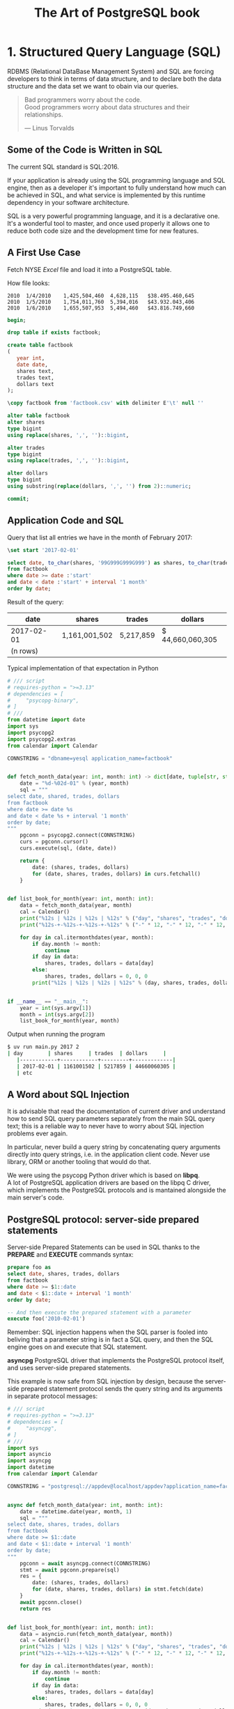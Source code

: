 :PROPERTIES:
:ID: 0ec0df6d-941f-40ff-9dee-bc56c521e53b
:BOOK_URL: [[https://storage.sbg.cloud.ovh.net/v1/AUTH_e5524010dbdf45ccb5cdac68b254c4f7/TAOP/TAOP-Volume-1.pdf]]
:END:
#+TITLE: The Art of PostgreSQL book

* 1. Structured Query Language (SQL)
  RDBMS (Relational DataBase Management System) and SQL are forcing developers to think in terms of data structure,
  and to declare both the data structure and the data set we want to obain
  via our queries.

  #+begin_quote
  Bad programmers worry about the code. \\
  Good programmers worry about data structures and their relationships.

  --- Linus Torvalds
  #+end_quote
** Some of the Code is Written in SQL
   The current SQL standard is SQL:2016.

   If your application is already using the SQL programming language
   and SQL engine, then as a developer it's important to fully understand how 
   much can be achieved in SQL, and what service is implemented by this runtime
   dependency in your software architecture.

   SQL is a very powerful programming language, and it is a declarative one.
   It's a wonderful tool to master, and once used properly it allows one to reduce
   both code size and the development time for new features.

** A First Use Case
   Fetch NYSE /Excel/ file and load it into a PostgreSQL table.

   How file looks:
   #+begin_example
   2010  1/4/2010    1,425,504,460  4,628,115   $38.495.460,645
   2010  1/5/2010    1,754,011,760  5,394,016   $43.932.043,406
   2010  1/6/2010    1,655,507,953  5,494,460   $43.816.749,660
   #+end_example

   #+begin_src sql 
   begin;

   drop table if exists factbook;

   create table factbook
   (
      year int,
      date date,
      shares text,
      trades text,
      dollars text
   );

   \copy factbook from 'factbook.csv' with delimiter E'\t' null ''

   alter table factbook
   alter shares
   type bigint
   using replace(shares, ',', '')::bigint,

   alter trades
   type bigint
   using replace(trades, ',', '')::bigint,

   alter dollars
   type bigint
   using substring(replace(dollars, ',', '') from 2)::numeric;

   commit;
   #+end_src


** Application Code and SQL
   Query that list all entries we have in the month of February 2017:
   #+begin_src sql
   \set start '2017-02-01'

   select date, to_char(shares, '99G999G999G999') as shares, to_char(trades, '99G999G999') as trades, to_char(dollars, 'L99G999G999G999') as dollars
   from factbook
   where date >= date :'start'
   and date < date :'start' + interval '1 month'
   order by date;
   #+end_src

   Result of the query:
   | date       | shares        | trades    | dollars          |
   |------------+---------------+-----------+------------------|
   | 2017-02-01 | 1,161,001,502 | 5,217,859 | $ 44,660,060,305 |
   | (n rows)   |               |           |                  |

   Typical implementation of that expectation in Python
   #+begin_src python
   # /// script
   # requires-python = ">=3.13"
   # dependencies = [
   #     "psycopg-binary",
   # ]
   # ///
   from datetime import date
   import sys
   import psycopg2
   import psycopg2.extras
   from calendar import Calendar

   CONNSTRING = "dbname=yesql application_name=factbook"


   def fetch_month_data(year: int, month: int) -> dict[date, tuple[str, str, str]]:
       date = "%d-%02d-01" % (year, month)
       sql = """
   select date, shared, trades, dollars
   from factbook
   where date >= date %s
   and date < date %s + interval '1 month'
   order by date;
   """
       pgconn = psycopg2.connect(CONNSTRING)
       curs = pgconn.cursor()
       curs.execute(sql, (date, date))

       return {
           date: (shares, trades, dollars)
           for (date, shares, trades, dollars) in curs.fetchall()
       }


   def list_book_for_month(year: int, month: int):
       data = fetch_month_data(year, month)
       cal = Calendar()
       print("%12s | %12s | %12s | %12s" % ("day", "shares", "trades", "dollars"))
       print("%12s-+-%12s-+-%12s-+-%12s" % ("-" * 12, "-" * 12, "-" * 12, "-" * 12))

       for day in cal.itermonthdates(year, month):
           if day.month != month:
               continue
           if day in data:
               shares, trades, dollars = data[day]
           else:
               shares, trades, dollars = 0, 0, 0
           print("%12s | %12s | %12s | %12s" % (day, shares, trades, dollars))


   if __name__ == "__main__":
       year = int(sys.argv[1])
       month = int(sys.argv[2])
       list_book_for_month(year, month)
   #+end_src

   Output when running the program
   #+begin_src sh
   $ uv run main.py 2017 2
   | day        | shares     | trades  | dollars     |
      |------------+------------+---------+-------------|
      | 2017-02-01 | 1161001502 | 5217859 | 44660060305 |
      | etc
   #+end_src
** A Word about SQL Injection
   [[https://imgs.xkcd.com/comics/exploits_of_a_mom.png]]

   It is advisable that read the documentation of current driver and understand how to send
   SQL query parameters separately from the main SQL query text;
   this is a reliable way to never have to worry about SQL injection problems ever again.

   In particular, never build a query string by concatenating query arguments directly
   into query strings, i.e. in the application client code.
   Never use library, ORM or another tooling that would do that.

   We were using the psycopg Python driver which is based on *libpq*. \\
   A lot of PostgreSQL application drivers are based on the libpq C driver, which
   implements the PostgreSQL protocols and is mantained alongside the main server's code.


** PostgreSQL protocol: server-side prepared statements
   Server-side Prepared Statements can be used in SQL thanks to the *PREPARE*
   and *EXECUTE* commands syntax:
   #+begin_src sql
   prepare foo as
   select date, shares, trades, dollars
   from factbook
   where date >= $1::date
   and date < $1::date + interval '1 month'
   order by date;

   -- And then execute the prepared statement with a parameter
   execute foo('2010-02-01') 
   #+end_src

   Remember: SQL injection happens when the SQL parser is fooled into beliving that
   a parameter string is in fact a SQL query, and then the SQL engine goes on and
   execute that SQL statement.

   *asyncpg* PostgreSQL driver that implements the PostgreSQL protocol itself, and uses
   server-side prepared statements.

   This example is now safe from SQL injection by design, because the server-side
   prepared statement protocol sends the query string and its arguments in separate protocol
   messages:
   #+begin_src python
   # /// script
   # requires-python = ">=3.13"
   # dependencies = [
   #     "asyncpg",
   # ]
   # ///
   import sys
   import asyncio
   import asyncpg
   import datetime
   from calendar import Calendar

   CONNSTRING = "postgresql://appdev@localhost/appdev?application_name=factbook"


   async def fetch_month_data(year: int, month: int):
       date = datetime.date(year, month, 1)
       sql = """
   select date, shares, trades, dollars
   from factbook
   where date >= $1::date
   and date < $1::date + interval '1 month'
   order by date;
   """
       pgconn = await asyncpg.connect(CONNSTRING)
       stmt = await pgconn.prepare(sql)
       res = {
           date: (shares, trades, dollars)
           for (date, shares, trades, dollars) in stmt.fetch(date)
       }
       await pgconn.close()
       return res


   def list_book_for_month(year: int, month: int):
       data = asyncio.run(fetch_month_data(year, month))
       cal = Calendar()
       print("%12s | %12s | %12s | %12s" % ("day", "shares", "trades", "dollars"))
       print("%12s-+-%12s-+-%12s-+-%12s" % ("-" * 12, "-" * 12, "-" * 12, "-" * 12))

       for day in cal.itermonthdates(year, month):
           if day.month != month:
               continue
           if day in data:
               shares, trades, dollars = data[day]
           else:
               shares, trades, dollars = 0, 0, 0
           print("%12s | %12s | %12s | %12s" % (day, shares, trades, dollars))


   if __name__ == "__main__":
       year = int(sys.argv[1])
       month = int(sys.argv[2])
       list_book_for_month(year, month)
   #+end_src


** Back to Discovering SQL
   Now of course it's possible to implement the same expectations with a single SQL
   query, without any application code being spent on solving the problem:
   #+begin_src sql
   select cast(calendar.entry as date) as date,
      coalesce(shares, 0) as shares,
      coalesce(trades, 0) as trades,
      to_char(
      coalesce(dollars,0),
      'L99G999G999G999'
      ) as dollars
   from
   generate_series(date :'start',
   date :'start' + interval '1 month'
   - interval '1 day',
   interval '1 day'
   )
   as calendar(entry)
   left join factbook
   on factbook.date = calendar.entry
   order by date;
   #+end_src

   Here's the result of running this query:
   | date       | shares     | trades  | dollars          |
   |------------+------------+---------+------------------|
   | 2017-02-01 | 1161001502 | 5217859 | $ 44,660,060,305 |
   | 2017-02-02 | 1128144760 | 4586343 | $ 43,276,102,903 |
   | etc        |            |         |                  |

   Note that we replaced 60 lines of Python code with a simple enough SQL query
   Here, the Python is doing and /Hash Join Nested Loop/ where PostgreSQL picks a 
   /Merge Left Join/ over two ordered relations.

* 2. Software Architecture
  When designing your software architecture, you need to think about PostgreSQL
  not as /storage/ layer, but rather as a /concurrent data access service/.
  This service is capable of handling data processing.

** Why PostgreSQL? 
   That choice is down to several factors, all consequences of PostgreSQL
   truly being /the world's most advanced open source database/:
   - PostgreSQL is open source, available under a BSD like licence
     named the *PostgreSQL licence*
   - The PostgreSQL project is done completely in the open. \\
     The project goes as far as self-hosting all requirements in order
     to avoid being influenced by a particular company.
   - PostgreSQL releases a new major version about once a year, following a
     /when it's ready/ releaase cycle
   - The PostgreSQL design allows enhancing SQL in very advanced ways


* 3. Getting Ready to read this Book
  #+begin_src sh
  $ docker run -d -p 127.0.0.1:5432:5432 -e POSTGRES_PASSWORD="1234" --name the_art_of_postgresql_book postgres:16.9-alpine
  $ docker exec -it the_art_of_postgresql_book psql -U postgres
  postgres=# show server_version;
  server_version 
  ----------------
  16.9
  (1 row)
  #+end_src

  Need to import /Chinook/ database to PostgreSQL:
  #+begin_src sh
  $ docker exec -it the_art_of_postgresql_book psql -U postgres -c "create database appdev"
  $ curl -fsSL "https://github.com/edpyt/TAOP-sql/raw/3a7c45887a4223a730a7659cb2325990d0696cfd/TheArtOfPostgreSQL-database-sql/chinook.sql" | docker exec -i the_art_of_postgresql_book psql -U postgres -d appdev 
  $ docker exec -it the_art_of_postgresql_book psql -U postgres -d appdev -c "ALTER ROLE postgres SET search_path TO chinook;"
  #+end_src
* 4. Business Logic

** Every SQL query embeds some business logic
   Each and every and all SQL query contains some levels of business logic.

   Example:
   #+begin_src sql
   select name
   from track
   where albumid = 193
   order by trackid;
   #+end_src
   What business logic is embedded in that SQL statement?
   - The /select/ clause only mentions the /name/ column, and that's relevant
     to your application.
     In the situation in which your application runs this query, the business logic
     is only interested into the tracks names.
   - The /from/ clause only mentions the /track/ trable, somehow we decided that's
     all we need in this example, and that again is strongly tied to the logic being
     implemented
   - The /where/ clause restricts the data output to the /albumid/ 193 which again
     is a direct translation of our business logic, with the added information
     that the album we want now is the 193rd one and we're left to wonder how 
     we know about it
   - Finally, the /order by/ clause implements the idead that we want to display
     the track names in the order they appear on the disk.
     Not only that, it also incorporates the specific knowledge that the /trackid/
     column ordering is the same as the original disk ordering of the tracks.
** Business Logic Applies to Use Cases
   Display the list of albums from a given artist, each with its total duration.
   #+begin_src sql
   select album.title as album,
      sum(milliseconds) * interval '1 ms' as duration
   from album
   join artist using(artistid)
   left join track using(albumid)
   where artist.name = 'Red Hot Chili Peppers'
   group by album
   order by album;
   #+end_src
   The output is:
   | album                 | duration     |
   |-----------------------+--------------|
   | Blood Sugar Sex Magik | 01:13:57.073 |
   | By The Way            | 01:08:49.951 |
   | Californication       | 00:56:25.461 |

   What we see here is a direct translation from the business case (or user story)
   into a SQL query. The SQL implementation uses joins and computations that are specific
   to both the data model and the use case we are solving.

   Another implementation could be done with several queries and the computation
   in the application's main code:
   1. Fetch the list of albums for the selected artist
   2. For each album, fetch the duration of every track in the album
   3. In the application, sum up the durations per album

   #+begin_src python
   # /// script
   # requires-python = ">=3.13"
   # dependencies = [
   #     "psycopg[binary]",
   # ]
   # ///
   from dataclasses import dataclass
   from typing import ClassVar, Self
   import psycopg
   import sys
   from datetime import timedelta

   from psycopg.rows import dict_row

   DEBUGSQL = False
   PGCONNSTRING = "host=localhost user=postgres password=1234 dbname=appdev"


   @dataclass
   class Model:
       tablename: ClassVar[str | None] = None
       columns: ClassVar[list[str]] = []

       @classmethod
       def buildsql(cls, pgconn: psycopg.Connection, **kwargs) -> str | None:
           if cls.tablename and kwargs:
               cols = ", ".join('"%s"' % c for c in cls.columns)
               qtab = '"%s"' % cls.tablename
               sql = "select %s from %s where" % (cols, qtab)
               for key in kwargs.keys():
                   sql += "\"%s\" = '%s'" % (key, kwargs[key])
                   if DEBUGSQL:
                       print(sql)
                   return sql

       @classmethod
       def fetchone(cls, pgconn: psycopg.Connection, **kwargs) -> Self | None:
           if (
               (cls.tablename and kwargs)  #
               and (sql := cls.buildsql(pgconn, **kwargs))
           ):
               curs = pgconn.cursor(row_factory=dict_row)
               curs.execute(sql)  # type: ignore[reportArgumentType]
               if (result := curs.fetchone()) is not None:
                   return cls(*result.values())

       @classmethod
       def fetchall(cls, pgconn: psycopg.Connection, **kwargs) -> list[Self]:
           if (
               (cls.tablename and kwargs)  #
               and (sql := cls.buildsql(pgconn, **kwargs))
           ):
               curs = pgconn.cursor(row_factory=dict_row)
               curs.execute(sql)  # type: ignore[reportArgumentType]
               if resultset := curs.fetchall():
                   return [cls(*result.values()) for result in resultset]
           return []


   @dataclass
   class Artist(Model):
       tablename = "artist"
       columns = ["artistid", "name"]

       id: int
       title: str


   @dataclass
   class Album(Model):
       tablename = "album"
       columns = ["albumid", "title"]

       id: int
       title: str
       duration: float | None = None


   @dataclass
   class Track(Model):
       tablename = "track"
       columns = ["trackid", "name", "milliseconds", "bytes", "unitprice"]

       id: int
       name: str
       duration: int
       bytes: float
       unitprice: int


   if __name__ == "__main__":
       if len(sys.argv) > 1:
           pgconn = psycopg.connect(PGCONNSTRING)
           artist = Artist.fetchone(pgconn, name=sys.argv[1])
           for album in Album.fetchall(pgconn, artistid=artist.id):
               ms = 0
               for track in Track.fetchall(pgconn, albumid=album.id):
                   ms += track.duration
                   duration = timedelta(milliseconds=ms)
               print("%25s: %s" % (album.title, duration))
       else:
           print("albums.py <artist name>")
   #+end_src

   Now the result of this code is as following:
   #+begin_src sh
   $ uv run main.py "Red Hot Chili Peppers"
   Blood Sugar Sex Magik: 1:13:57.073000
   By The Way: 1:08:49.951000
   Californication: 0:56:25.461000
   #+end_src
** Correctness
   When using multiple statements, it is necessary to setup the /isolation level/ correctly.
   Also, the connection and transaction semantice of your code should be tightly controlled.

   The SQL standard default four isolation level and PostgreSQL implements three of them,
   leaving out /dirty reads/.

   Think of the isolation levels like this:
   - Read uncommited \\
     PostgreSQL accepts this setting and actually implements /read commited/ here,
     which is compliant with the SQL standard
   - Read committed \\
     This is the default and it allows your transaction to see other transactions
     changes as soon as they are committed; it means that if you run the following
     query twice in your transaction but someone else added or removed objects
     from the stock, you will have different count at different points in your transaction
     #+begin_src sql
     select count(*) from stock;
     #+end_src
   - Repeatable read \\
     In this isolation level, your transaction keeps the same /snapshot/ of the whole database
     for its entire duration, from *BEGIN* to *COMMIT*.
     It is very useful to have that for online backups - a straightforward use case for this
     feature.
   - Serializable \\
     This level guarantees that a one-transaction-at-a-time ordering of what happens on the server
     exists with the exact same result as what you're obtaining with concurrent activity.

   By default working in /read commited/ isolation level.

   Each running transaction in a PostgreSQL system can hae a different isolation level.

** Efficiency
   The correct soultion is eight lines of very basic SQL.

   In the application's code solution, here's what happens under the hood:
   - First, we fetch the artist from the database, so that's one network round trip
     and one SQL query that returns the artist id and its name

     note that we don't need the name of the artist in our use-save, so that's a useless
     amount of bytes sent on the network, and also in memory in the application
   - Then we do another network round-trip to fetch a list of albums for the artistid
     we just retrieved in the previous query, and store the result in the application's
     memory
   - Now for each album we send another SQL query via the network to the database server
     and fetch the list of tracks and their properties, including the duration in milliseconds.
   - In the same loop where we fetch the tracks durations in milliseconds, we sum them up
     in the application's memory - we can approximate the CPU usage on the application side
     to be the same as the one in the PostgreSQL server.
   - Finnaly, the application can output the fetched data
** Stored Procedures - a Data Access API
   When using PostgreSQL it is also possible to create server-side functions.
   #+begin_src sql
   create or replace function get_all_albums
   (
   in artistid bigint,
   out album text,
   out duration interval
   )
   returns setof record
   language sql
   as $$
   select album.title as album,
      sum(milliseconds) * interval '1 ms' as duration
   from album
   join artist using(artistid)
   left join track using(albumid)
   where artist.artistid = get_all_albums.artistid
   group by album
   order by album;
   $$;
   #+end_src

   Then we can use this procedure with /lateral/ join technique:
   #+begin_src sql
   select album, duration
   from artist
   lateral get_all_albums(artistid)
   where artist.name = 'Red Hot Chili Peppers';
   #+end_src

   And example we want to list the album with durations of the artists
   who have exactly four albums registered in database:
   #+begin_src sql
   with four_albums as
      (
      select artistid
      from album
      group by artistid
      having count(*) = 4
   )
   select artist.name, album, duration
   from four_albums
   join artist using(artistid),
   lateral get_all_albums(artistid)
   order by artistid, duration desc;
   #+end_src
** Procedural Code and Stored Procedures
   If you want to use stored procedures, please always write them in SQL,
   and only switch to /PLpgSQL/ when necessary.
   If you want to be efficient, the default should be SQL.

* 5. A Small Application

** Music Catalog
   Using the [[https://github.com/nackjicholson/aiosql][aiosql]] Python library it is very
   easy to embed SQL code in Python and keep the SQL clean and tidy in .sql files.

   Needed .sql files can be found here: [[./assets/python/taop_book/chapter5/music_catalog/queries/][queries]]

* 6. The SQL REPL - An Interactive Setup
  New uses of PostgreSQL often want to find an andvanced visual query editing
  tool and are confused when /psql/ is the answer.
  Most PostgreSQL advanced users and experts don't even think about it and use
  /psql/.

  /psql/ implements a REPL (read-eval-print loop)

** The psqlrc Setup
   Full setup of /psql/ that being used:
   #+begin_src psqlrc
   -- Recommended psql config from Chapter 6: The SQL REPL — An Interactive Setup

   -- These set commands are noisy; let's shush 'em.
   -- \set QUIET ON

   \set PROMPT1 '%~%x%# '
   \x auto
   \set ON_ERROR_STOP on
   \set ON_ERROR_ROLLBACK interactive

   \pset null '¤'
   \pset linestyle 'unicode'
   \pset unicode_border_linestyle single
   \pset unicode_column_linestyle single
   \pset unicode_header_linestyle double
   \set intervalstyle to 'postgres_verbose';

   \setenv LESS '-iMFXSx4R'
   -- Take your pick: emacs, nano, vim, or install another
   \setenv EDITOR 'vim'

   \set QUIET OFF
   #+end_src
*** My setup with Docker
    #+begin_src bash
    $ docker exec -it the_art_of_postgresql_book apk add vim
    $ docker exec -it the_art_of_postgresql_book bash -c "wget -P ~/ \
       https://raw.githubusercontent.com/mikebranski/the-art-of-postgresql-docker/refs/heads/master/.psqlrc"
    #+end_src

** Transactions and psql Behavior 
   We set several /psql/ variables that change its behavior:
   - \set ON_ERROR_STOP on \\
     It allows /psql/ to know that it is not to continue trying to execute all your
     commands when a previous one is throwing an error.
     It's primarily practical for scripts and be also set using the command line.
   - \set ON_ERROR_ROLLBACK interactive \\
     This settings changes how /psql/ behaves with respect to transactions.
     It is a very good interactive setup, and must be avoided in batch scripts.

     From the documentation, when set to:
     - *on* \\
       If a statement in a transaction block generates an error, the error is
       ignored and the transaction continues.
     - *interactive* \\
       Such errors are only ignored in interactive sessions, and not when reading 
       script files.
     - *unset* or set to *off* \\
       a statement in a transaction block that generates an error aborts the entire
       transaction.

   The error rollback mode works by issuing an implicit *SAVEPOINT*, just before each
   command that is in a transaction block, and then rolling back to the savepoint
   if the command fails.

   With the /\set PROMPT1 '%~%*%# '/, /psql/ displays a little star in the prompt
   when there's a transaction in flight.

   Example output with /ON_ERROR_ROLLBACK/ set to:
   - *off*
     #+begin_src
     appdev# \set ON_ERROR_ROLLBACK off
     appdev# begin;
     BEGIN
     appdev*# select 1/0;
     ERROR:  division by zero
     appdev!# select 1+1;
     ERROR:  current transaction is aborted, commands ignored until end of transaction block
     appdev!# rollback;
     ROLLBACK  
     #+end_src
   - *interactive*
     #+begin_src
     appdev# \set ON_ERROR_ROLLBACK interactive
     appdev# begin;
     BEGIN
     appdev*# select 1/0;
     ERROR:  division by zero
     appdev*# select 1+1;
     ?column? 
     ══════════
           2
     (1 row)

     appdev*# commit;
     COMMIT
     #+end_src

   For discover database schema use /\l+/:
   #+begin_src
   appdev# \set ECHO_HIDDEN true
   appdev# \l+
   ********* QUERY **********
   SELECT
   d.datname as "Name",
   pg_catalog.pg_get_userbyid(d.datdba) as "Owner",
   pg_catalog.pg_encoding_to_char(d.encoding) as "Encoding",
   CASE d.datlocprovider WHEN 'c' THEN 'libc' WHEN 'i' THEN 'icu' END AS "Locale Provider",
   d.datcollate as "Collate",
   d.datctype as "Ctype",
   d.daticulocale as "ICU Locale",
   d.daticurules as "ICU Rules",
   pg_catalog.array_to_string(d.datacl, E'\n') AS "Access privileges",
   CASE WHEN pg_catalog.has_database_privilege(d.datname, 'CONNECT')
         THEN pg_catalog.pg_size_pretty(pg_catalog.pg_database_size(d.datname))
         ELSE 'No Access'
   END as "Size",
   t.spcname as "Tablespace",
   pg_catalog.shobj_description(d.oid, 'pg_database') as "Description"
   FROM pg_catalog.pg_database d
   JOIN pg_catalog.pg_tablespace t on d.dattablespace = t.oid
   ORDER BY 1;
   **************************

   List of databases
   ─[ RECORD 1 ]─────┬───────────────────────────────────────────
   Name              │ appdev
   Owner             │ postgres
   Encoding          │ UTF8
   Locale Provider   │ libc
   Collate           │ en_US.utf8
   Ctype             │ en_US.utf8
   ICU Locale        │ 
   ICU Rules         │ 
   Access privileges │ 
   Size              │ 24 MB
   Tablespace        │ pg_default
   Description       │ 
   ═[ RECORD 2 ]═════╪═══════════════════════════════════════════
   Name              │ postgres
   Owner             │ postgres
   Encoding          │ UTF8
   Locale Provider   │ libc
   Collate           │ en_US.utf8
   Ctype             │ en_US.utf8
   ICU Locale        │ 
   ICU Rules         │ 
   Access privileges │ 
   Size              │ 7361 kB
   Tablespace        │ pg_default
   Description       │ default administrative connection database
   ═[ RECORD 3 ]═════╪═══════════════════════════════════════════
   Name              │ template0
   Owner             │ postgres
   Encoding          │ UTF8
   Locale Provider   │ libc
   appdev# \l+
   appdev# \set ECHO_HIDDEN false
   appdev# select datname,
   appdev-# pg_database_size(datname) as bytes
   appdev-# from pg_database
   appdev-# order by bytes desc;
   datname  │  bytes   
   ═══════════╪══════════
   appdev    │ 25596387
   template1 │  7602703
   postgres  │  7537167
   template0 │  7537167
   (4 rows)
   #+end_src

   For edit last SQL query in visual editor:
   #+begin_src
   appdev# select datname,
   pg_database_size(datname) as bytes
   from pg_database
   order by bytes desc;
   datname  │  bytes   
   ═══════════╪══════════
   appdev    │ 25596387
   template1 │  7602703
   postgres  │  7537167
   template0 │  7537167
   (4 rows)

   appdev# \e
   select datname,
   pg_database_size(datname) as bytes
   from pg_database
   order by bytes desc;
   "/tmp/psql.edit.334.sql" 4L, 89B                                                                           1,1           All
   #+end_src
* 7. SQL is Code
  We approached a good way to have SQL queries as .sql files in code base.

  Now that SQL is actually code in application's source tree, we need to apply
  the ssame methodoloy that you're used to: set a minimum lefel of expected quality,
  code comments, consistent naming, unit testing and code revision systems.
** SQL style guidelines 
   A few examples of bad and good style:
   - 1.
     #+begin_src sql
     SELECT title, name FROM albume LEFT JOIN track USING(albumid) WHERE albumid = 1 ORDER BY 2
     #+end_src
     Query is using the old habit of all-caps SQL keywords. \\
     We now have color screens and syntax highlighting and we don't write all-caps
     code anymore
   - 
     #+begin_src sql
     select title, name
     from album left join track using(albumid)
     where albumid=1
     order by 2;
     #+end_src
     Now it's quite a bit easier to understand the structure of this query at a glance and to realize
     that it is indeed a very basic SQL statement.


* 8. Indexing Strategy
** Indexing for Constraints 
   PostgreSQL provides a rich set of tools for developers to manage concurrent access to data.
   Internally, data consistency is mantained by using a multiversion model (Multiversion Concurrency Control,
   MVCC).
   This meands that each SQL statement sees a snapshot of data (a database version) as it was some time
   ago, regardless of the current state of the underlying data.

   Example with two transactions /t1/ and /t2/ happening in parallel:
   #+begin_src
   t1> insert into test(id) values(1);
   t2> insert into test(id) values(1);
   #+end_src
   One of them has to be refused, because they are conflicting with the one another.
   PostgreSQL knows how to do that, and thee implementation relies on the internal code being
   able to acceess the indexes in a non-MVCC compliant way: the internal code of PostgreSQL knows
   what the in-flight non-committed thansactions are doing.

   The way the internals of PostgreSQL solve this problem is by relying on its index data structure in a
   non-MVCC compliant way, and this capability is not visible to SQL level users.

   So when you declare a /unique/ constraint, a /primary key/ constrain or an /exclusion constraint/
   PostgreSQL creates an index for you:
   #+begin_src
   appdev# create table test(id integer unique);
   CREATE TABLE
   appdev# \d test
                  Table "chinook.test"
   Column │  Type   │ Collation │ Nullable │ Default 
   ════════╪═════════╪═══════════╪══════════╪═════════
   id     │ integer │           │          │ 
   Indexes:
      "test_id_key" UNIQUE CONSTRAINT, btree (id)
   #+end_src

** Indexing for Queries

   PostgreSQL automatically creates only those indexes that are needed for the system
   to behave correctly.
   Any and all other indexes are to be defined by the *application developers*
   when they need a faster access method to some tuples.

   An index cannot alter the result of query. An index only provides another access
   method to the data, one that is faster than a sequential scan in most cases.
   Query semantics and result set don't depend on indexes.

   Implementing a user story (or a business case) with the help of SQL queries is
   the job of the developer.
   As the authore of the SQL statements, the developer also should be responsible for
   choosing which indexes are needed to support their queries.
** PostgreSQL Index Access Methods
   An /access method/ is a generic algorithm with a clean API that can be imlemented
   for compatible data types.

   #+begin_quote
   PostgreSQL provides several index types: B-tree, Hash, GiST, SP-GiST, GIN and BRIN.
   Each index type uses a different algorithm that is best suited to different types of queries.
   By default, the *CREATE INDEX* command creates B-tree indexes, which fit the most common
   situations.
   #+end_quote

